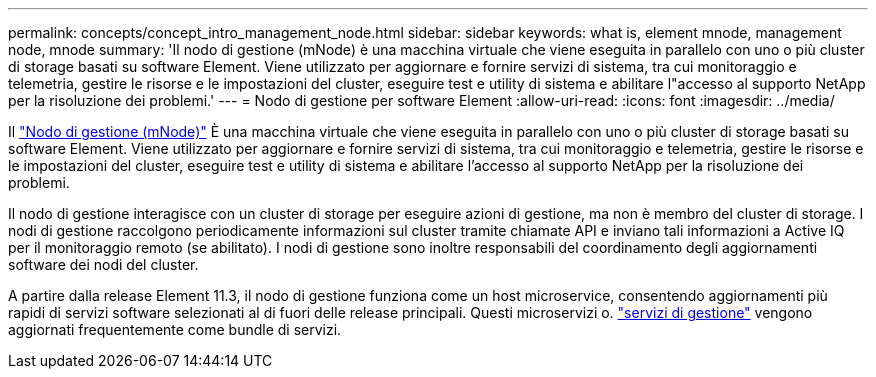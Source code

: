 ---
permalink: concepts/concept_intro_management_node.html 
sidebar: sidebar 
keywords: what is, element mnode, management node, mnode 
summary: 'Il nodo di gestione (mNode) è una macchina virtuale che viene eseguita in parallelo con uno o più cluster di storage basati su software Element. Viene utilizzato per aggiornare e fornire servizi di sistema, tra cui monitoraggio e telemetria, gestire le risorse e le impostazioni del cluster, eseguire test e utility di sistema e abilitare l"accesso al supporto NetApp per la risoluzione dei problemi.' 
---
= Nodo di gestione per software Element
:allow-uri-read: 
:icons: font
:imagesdir: ../media/


[role="lead"]
Il link:../mnode/task_mnode_work_overview.html["Nodo di gestione (mNode)"] È una macchina virtuale che viene eseguita in parallelo con uno o più cluster di storage basati su software Element. Viene utilizzato per aggiornare e fornire servizi di sistema, tra cui monitoraggio e telemetria, gestire le risorse e le impostazioni del cluster, eseguire test e utility di sistema e abilitare l'accesso al supporto NetApp per la risoluzione dei problemi.

Il nodo di gestione interagisce con un cluster di storage per eseguire azioni di gestione, ma non è membro del cluster di storage. I nodi di gestione raccolgono periodicamente informazioni sul cluster tramite chiamate API e inviano tali informazioni a Active IQ per il monitoraggio remoto (se abilitato). I nodi di gestione sono inoltre responsabili del coordinamento degli aggiornamenti software dei nodi del cluster.

A partire dalla release Element 11.3, il nodo di gestione funziona come un host microservice, consentendo aggiornamenti più rapidi di servizi software selezionati al di fuori delle release principali. Questi microservizi o. link:../concepts/concept_intro_management_services_for_afa.html["servizi di gestione"] vengono aggiornati frequentemente come bundle di servizi.
